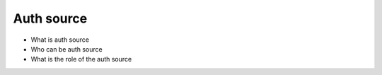 

Auth source
***********

* What is auth source
* Who can be auth source
* What is the role of the auth source


